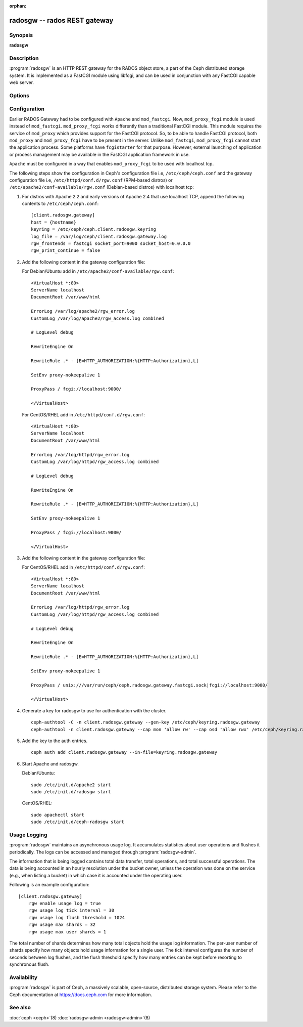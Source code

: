 :orphan:

===============================
 radosgw -- rados REST gateway
===============================

.. program:: radosgw

Synopsis
========

| **radosgw**


Description
===========

:program:`radosgw` is an HTTP REST gateway for the RADOS object store, a part
of the Ceph distributed storage system. It is implemented as a FastCGI
module using libfcgi, and can be used in conjunction with any FastCGI
capable web server.


Options
=======

.. option:: -c ceph.conf, --conf=ceph.conf

   Use ``ceph.conf`` configuration file instead of the default
   ``/etc/ceph/ceph.conf`` to determine monitor addresses during startup.

.. option:: -m monaddress[:port]

   Connect to specified monitor (instead of looking through ``ceph.conf``).

.. option:: -i ID, --id ID

   Set the ID portion of name for radosgw

.. option:: -n TYPE.ID, --name TYPE.ID

   Set the rados user name for the gateway (eg. client.radosgw.gateway)

.. option:: --cluster NAME

   Set the cluster name (default: ceph)

.. option:: -d

   Run in foreground, log to stderr

.. option:: -f

   Run in foreground, log to usual location

.. option:: --rgw-region=region

   The region where radosgw runs

.. option:: --rgw-zone=zone

   The zone where radosgw runs


Configuration
=============

Earlier RADOS Gateway had to be configured with ``Apache`` and ``mod_fastcgi``.
Now, ``mod_proxy_fcgi`` module is used instead of ``mod_fastcgi``.
``mod_proxy_fcgi`` works differently than a traditional FastCGI module. This
module requires the service of ``mod_proxy`` which provides support for the
FastCGI protocol. So, to be able to handle FastCGI protocol, both ``mod_proxy``
and ``mod_proxy_fcgi`` have to be present in the server. Unlike ``mod_fastcgi``,
``mod_proxy_fcgi`` cannot start the application process. Some platforms have
``fcgistarter`` for that purpose. However, external launching of application
or process management may be available in the FastCGI application framework
in use.

``Apache`` must be configured in a way that enables ``mod_proxy_fcgi`` to be
used with localhost tcp.

The following steps show the configuration in Ceph's configuration file i.e,
``/etc/ceph/ceph.conf`` and the gateway configuration file i.e,
``/etc/httpd/conf.d/rgw.conf`` (RPM-based distros) or
``/etc/apache2/conf-available/rgw.conf`` (Debian-based distros) with localhost
tcp:

#. For distros with Apache 2.2 and early versions of Apache 2.4 that use
   localhost TCP, append the following contents to ``/etc/ceph/ceph.conf``::

	[client.radosgw.gateway]
	host = {hostname}
	keyring = /etc/ceph/ceph.client.radosgw.keyring
	log_file = /var/log/ceph/client.radosgw.gateway.log
	rgw_frontends = fastcgi socket_port=9000 socket_host=0.0.0.0
	rgw_print_continue = false

#. Add the following content in the gateway configuration file:

   For Debian/Ubuntu add in ``/etc/apache2/conf-available/rgw.conf``::

		<VirtualHost *:80>
		ServerName localhost
		DocumentRoot /var/www/html

		ErrorLog /var/log/apache2/rgw_error.log
		CustomLog /var/log/apache2/rgw_access.log combined

		# LogLevel debug

		RewriteEngine On

		RewriteRule .* - [E=HTTP_AUTHORIZATION:%{HTTP:Authorization},L]

		SetEnv proxy-nokeepalive 1

		ProxyPass / fcgi://localhost:9000/

		</VirtualHost>

   For CentOS/RHEL add in ``/etc/httpd/conf.d/rgw.conf``::

		<VirtualHost *:80>
		ServerName localhost
		DocumentRoot /var/www/html

		ErrorLog /var/log/httpd/rgw_error.log
		CustomLog /var/log/httpd/rgw_access.log combined

		# LogLevel debug

		RewriteEngine On

		RewriteRule .* - [E=HTTP_AUTHORIZATION:%{HTTP:Authorization},L]

		SetEnv proxy-nokeepalive 1

		ProxyPass / fcgi://localhost:9000/

		</VirtualHost>

#. Add the following content in the gateway configuration file:

   For CentOS/RHEL add in ``/etc/httpd/conf.d/rgw.conf``::

		<VirtualHost *:80>
		ServerName localhost
		DocumentRoot /var/www/html

		ErrorLog /var/log/httpd/rgw_error.log
		CustomLog /var/log/httpd/rgw_access.log combined

		# LogLevel debug

		RewriteEngine On

		RewriteRule .* - [E=HTTP_AUTHORIZATION:%{HTTP:Authorization},L]

		SetEnv proxy-nokeepalive 1

		ProxyPass / unix:///var/run/ceph/ceph.radosgw.gateway.fastcgi.sock|fcgi://localhost:9000/

		</VirtualHost>

#. Generate a key for radosgw to use for authentication with the cluster. ::

	ceph-authtool -C -n client.radosgw.gateway --gen-key /etc/ceph/keyring.radosgw.gateway
	ceph-authtool -n client.radosgw.gateway --cap mon 'allow rw' --cap osd 'allow rwx' /etc/ceph/keyring.radosgw.gateway

#. Add the key to the auth entries. ::

	ceph auth add client.radosgw.gateway --in-file=keyring.radosgw.gateway

#. Start Apache and radosgw.

   Debian/Ubuntu::

		sudo /etc/init.d/apache2 start
		sudo /etc/init.d/radosgw start

   CentOS/RHEL::

		sudo apachectl start
		sudo /etc/init.d/ceph-radosgw start

Usage Logging
=============

:program:`radosgw` maintains an asynchronous usage log. It accumulates
statistics about user operations and flushes it periodically. The
logs can be accessed and managed through :program:`radosgw-admin`.

The information that is being logged contains total data transfer,
total operations, and total successful operations. The data is being
accounted in an hourly resolution under the bucket owner, unless the
operation was done on the service (e.g., when listing a bucket) in
which case it is accounted under the operating user.

Following is an example configuration::

        [client.radosgw.gateway]
            rgw enable usage log = true
            rgw usage log tick interval = 30
            rgw usage log flush threshold = 1024
            rgw usage max shards = 32
            rgw usage max user shards = 1


The total number of shards determines how many total objects hold the
usage log information. The per-user number of shards specify how many
objects hold usage information for a single user. The tick interval
configures the number of seconds between log flushes, and the flush
threshold specify how many entries can be kept before resorting to
synchronous flush.


Availability
============

:program:`radosgw` is part of Ceph, a massively scalable, open-source, distributed
storage system. Please refer to the Ceph documentation at https://docs.ceph.com for
more information.


See also
========

:doc:`ceph <ceph>`\(8)
:doc:`radosgw-admin <radosgw-admin>`\(8)
